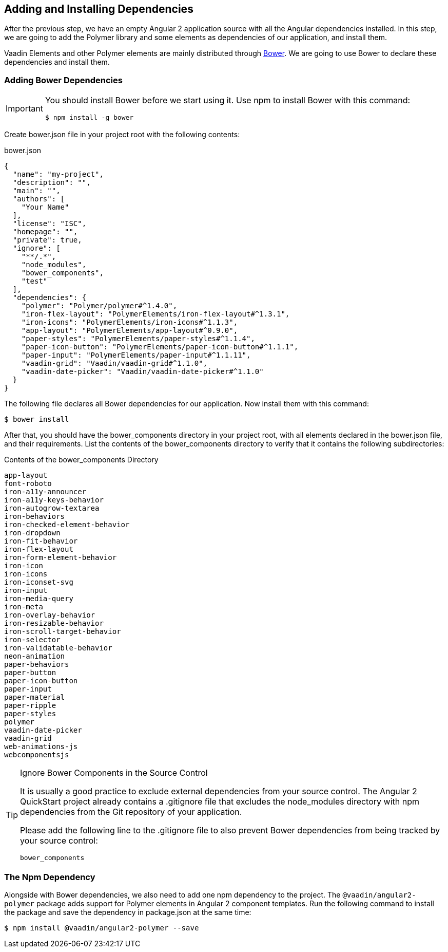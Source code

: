 [[vaadin-angular2-polymer.tutorial.dependencies]]
== Adding and Installing Dependencies

After the previous step, we have an empty Angular 2 application source with all the Angular dependencies installed. In this step, we are going to add the Polymer library and some elements as dependencies of our application, and install them.

Vaadin Elements and other Polymer elements are mainly distributed through http://bower.io/[Bower]. We are going to use Bower to declare these dependencies and install them.

=== Adding Bower Dependencies

[IMPORTANT]
====
You should install Bower before we start using it. Use [command]#npm# to install Bower with this command:

[subs="normal"]
----
[prompt]#$# [command]#npm# install -g bower
----
====

Create [filename]#bower.json# file in your project root with the following contents:

[source,json]
.bower.json
----
{
  "name": "my-project",
  "description": "",
  "main": "",
  "authors": [
    "Your Name"
  ],
  "license": "ISC",
  "homepage": "",
  "private": true,
  "ignore": [
    "**/.*",
    "node_modules",
    "bower_components",
    "test"
  ],
  "dependencies": {
    "polymer": "Polymer/polymer#^1.4.0",
    "iron-flex-layout": "PolymerElements/iron-flex-layout#^1.3.1",
    "iron-icons": "PolymerElements/iron-icons#^1.1.3",
    "app-layout": "PolymerElements/app-layout#^0.9.0",
    "paper-styles": "PolymerElements/paper-styles#^1.1.4",
    "paper-icon-button": "PolymerElements/paper-icon-button#^1.1.1",
    "paper-input": "PolymerElements/paper-input#^1.1.11",
    "vaadin-grid": "Vaadin/vaadin-grid#^1.1.0",
    "vaadin-date-picker": "Vaadin/vaadin-date-picker#^1.1.0"
  }
}
----

The following file declares all Bower dependencies for our application. Now install them with this command:

[subs="normal"]
----
[prompt]#$# [command]#bower# install
----

After that, you should have the [filename]#bower_components# directory in your project root, with all elements declared in the [filename]#bower.json# file, and their requirements. List the contents of the [filename]#bower_components# directory to verify that it contains the following subdirectories:

.Contents of the bower_components Directory
----
app-layout
font-roboto
iron-a11y-announcer
iron-a11y-keys-behavior
iron-autogrow-textarea
iron-behaviors
iron-checked-element-behavior
iron-dropdown
iron-fit-behavior
iron-flex-layout
iron-form-element-behavior
iron-icon
iron-icons
iron-iconset-svg
iron-input
iron-media-query
iron-meta
iron-overlay-behavior
iron-resizable-behavior
iron-scroll-target-behavior
iron-selector
iron-validatable-behavior
neon-animation
paper-behaviors
paper-button
paper-icon-button
paper-input
paper-material
paper-ripple
paper-styles
polymer
vaadin-date-picker
vaadin-grid
web-animations-js
webcomponentsjs
----

[TIP]
.Ignore Bower Components in the Source Control
====
It is usually a good practice to exclude external dependencies from your source control. The Angular 2 QuickStart project already contains a [filename]#.gitignore# file that excludes the [filename]#node_modules# directory with npm dependencies from the Git repository of your application.

Please add the following line to the [filename]#.gitignore# file to also prevent Bower dependencies from being tracked by your source control:

[source]
----
bower_components
----
====

=== The Npm Dependency

Alongside with Bower dependencies, we also need to add one npm dependency to the project. The `@vaadin/angular2-polymer` package adds support for Polymer elements in Angular 2 component templates. Run the following command to install the package and save the dependency in [filename]#package.json# at the same time:

[subs="normal"]
----
[prompt]#$# [command]#npm# install @vaadin/angular2-polymer --save
----

